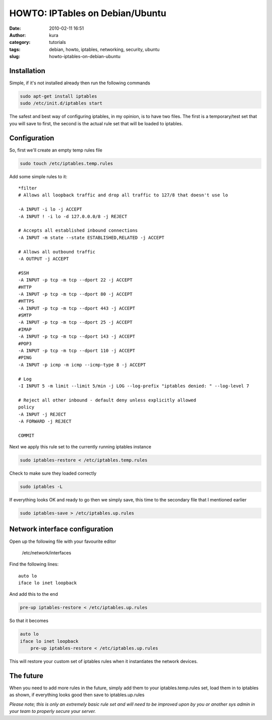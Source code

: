 HOWTO: IPTables on Debian/Ubuntu
#################################
:date: 2010-02-11 16:51
:author: kura
:category: tutorials
:tags: debian, howto, iptables, networking, security, ubuntu
:slug: howto-iptables-on-debian-ubuntu



Installation
------------

Simple, if it's not installed already then run the following commands

.. code:: bash

    sudo apt-get install iptables
    sudo /etc/init.d/iptables start

The safest and best way of configuring iptables, in my opinion, is to
have two files. The first is a temporary/test set that you will save to
first, the second is the actual rule set that will be loaded to
iptables.

Configuration
-------------

So, first we'll create an empty temp rules file

.. code:: bash

    sudo touch /etc/iptables.temp.rules

Add some simple rules to it::

    *filter
    # Allows all loopback traffic and drop all traffic to 127/8 that doesn't use lo

    -A INPUT -i lo -j ACCEPT
    -A INPUT ! -i lo -d 127.0.0.0/8 -j REJECT

    # Accepts all established inbound connections
    -A INPUT -m state --state ESTABLISHED,RELATED -j ACCEPT

    # Allows all outbound traffic
    -A OUTPUT -j ACCEPT

    #SSH
    -A INPUT -p tcp -m tcp --dport 22 -j ACCEPT
    #HTTP
    -A INPUT -p tcp -m tcp --dport 80 -j ACCEPT
    #HTTPS
    -A INPUT -p tcp -m tcp --dport 443 -j ACCEPT
    #SMTP
    -A INPUT -p tcp -m tcp --dport 25 -j ACCEPT
    #IMAP
    -A INPUT -p tcp -m tcp --dport 143 -j ACCEPT
    #POP3
    -A INPUT -p tcp -m tcp --dport 110 -j ACCEPT
    #PING
    -A INPUT -p icmp -m icmp --icmp-type 8 -j ACCEPT

    # Log
    -I INPUT 5 -m limit --limit 5/min -j LOG --log-prefix "iptables denied: " --log-level 7

    # Reject all other inbound - default deny unless explicitly allowed
    policy
    -A INPUT -j REJECT
    -A FORWARD -j REJECT

    COMMIT

Next we apply this rule set to the currently running iptables instance

.. code:: bash

    sudo iptables-restore < /etc/iptables.temp.rules

Check to make sure they loaded correctly

.. code:: bash

    sudo iptables -L

If everything looks OK and ready to go then we simply save, this time to
the secondary file that I mentioned earlier

.. code:: bash

    sudo iptables-save > /etc/iptables.up.rules

Network interface configuration
-------------------------------

Open up the following file with your favourite editor

    /etc/network/interfaces

Find the following lines::

    auto lo
    iface lo inet loopback

And add this to the end

.. code:: bash

    pre-up iptables-restore < /etc/iptables.up.rules

So that it becomes

.. code:: bash

    auto lo
    iface lo inet loopback
        pre-up iptables-restore < /etc/iptables.up.rules

This will restore your custom set of iptables rules when it instantiates
the network devices.

The future
----------

When you need to add more rules in the future, simply add them to your
iptables.temp.rules set, load them in to iptables as shown, if
everything looks good then save to iptables.up.rules

*Please note; this is only an extremely basic rule set and will need to
be improved upon by you or another sys admin in your team to properly
secure your server.*
